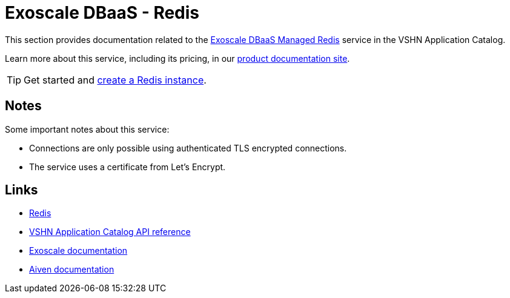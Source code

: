 = Exoscale DBaaS - Redis

This section provides documentation related to the https://www.exoscale.com/dbaas/redis/[Exoscale DBaaS Managed Redis^] service in the VSHN Application Catalog.

Learn more about this service, including its pricing, in our https://products.docs.vshn.ch/products/appcat/exoscale_dbaas.html[product documentation site].

TIP: Get started and xref:exoscale-dbaas/redis/create.adoc[create a Redis instance].

== Notes

Some important notes about this service:

* Connections are only possible using authenticated TLS encrypted connections.
* The service uses a certificate from Let's Encrypt.

== Links

* https://redis.io/[Redis^]
* xref:references/crds.adoc#k8s-api-github-com-vshn-component-appcat-apis-exoscale-v1-exoscaleredis[VSHN Application Catalog API reference]
* https://community.exoscale.com/documentation/dbaas/managed-redis/[Exoscale documentation^]
* https://docs.aiven.io/docs/products/redis[Aiven documentation^]
